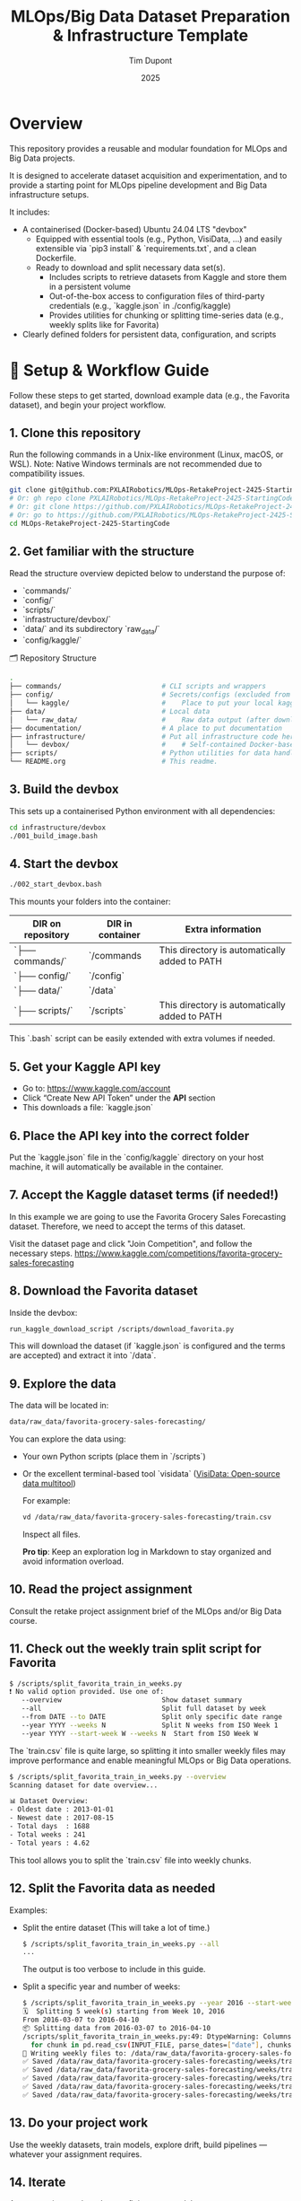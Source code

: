 #+TITLE: MLOps/Big Data Dataset Preparation & Infrastructure Template
#+AUTHOR: Tim Dupont
#+DATE: 2025
#+OPTIONS: toc:t num:nil

* Overview

This repository provides a reusable and modular foundation for MLOps and Big Data projects.

It is designed to accelerate dataset acquisition and experimentation, and to provide a starting point for MLOps pipeline development and Big Data infrastructure setups.

It includes:

- A containerised (Docker-based) Ubuntu 24.04 LTS "devbox"
  - Equipped with essential tools (e.g., Python, VisiData, ...) and easily extensible via `pip3 install` & `requirements.txt`, and a clean Dockerfile.
  - Ready to download and split necessary data set(s).
    - Includes scripts to retrieve datasets from Kaggle and store them in a persistent volume
    - Out-of-the-box access to configuration files of third-party credentials (e.g., `kaggle.json` in ./config/kaggle)
    - Provides utilities for chunking or splitting time-series data (e.g., weekly splits like for Favorita)
- Clearly defined folders for persistent data, configuration, and scripts



* 🚀 Setup & Workflow Guide

Follow these steps to get started, download example data (e.g., the Favorita dataset), and begin your project workflow.

** 1. **Clone this repository**

   Run the following commands in a Unix-like environment (Linux, macOS, or WSL).
   Note: Native Windows terminals are not recommended due to compatibility issues.

   #+BEGIN_SRC bash
     git clone git@github.com:PXLAIRobotics/MLOps-RetakeProject-2425-StartingCode.git
     # Or: gh repo clone PXLAIRobotics/MLOps-RetakeProject-2425-StartingCode
     # Or: git clone https://github.com/PXLAIRobotics/MLOps-RetakeProject-2425-StartingCode.git
     # Or: go to https://github.com/PXLAIRobotics/MLOps-RetakeProject-2425-StartingCode and download the ZIP and extract it.
     cd MLOps-RetakeProject-2425-StartingCode
   #+END_SRC

** 2. **Get familiar with the structure**

   Read the structure overview depicted below to understand the purpose of:
   - `commands/`
   - `config/`
   - `scripts/`
   - `infrastructure/devbox/`
   - `data/` and its subdirectory `raw_data/`
   - `config/kaggle/`

  🗂️ Repository Structure

  #+BEGIN_SRC bash
    .
    ├── commands/                         # CLI scripts and wrappers
    ├── config/                           # Secrets/configs (excluded from version control)
    │   └── kaggle/                       #    Place to put your local kaggle.json
    ├── data/                             # Local data
    │   └── raw_data/                     #    Raw data output (after download/extraction/splitting)
    ├── documentation/                    # A place to put documentation
    ├── infrastructure/                   # Put all infrastructure code here.
    │   └── devbox/                       #    # Self-contained Docker-based devbox environment
    ├── scripts/                          # Python utilities for data handling
    └── README.org                        # This readme.
  #+END_SRC


** 3. **Build the devbox**

   This sets up a containerised Python environment with all dependencies:

   #+BEGIN_SRC bash
     cd infrastructure/devbox
     ./001_build_image.bash
   #+END_SRC

** 4. **Start the devbox**
   
   #+BEGIN_SRC bash
     ./002_start_devbox.bash
   #+END_SRC

   This mounts your folders into the container:
   | DIR on repository | DIR in container | Extra information                             |
   |-------------------+------------------+-----------------------------------------------|
   | `├── commands/`   | `/commands       | This directory is automatically added to PATH |
   | `├── config/`     | `/config`        |                                               |
   | `├── data/`       | `/data`          |                                               |
   | `├── scripts/`    | `/scripts`       | This directory is automatically added to PATH |
   |-------------------+------------------+-----------------------------------------------|

   This `.bash` script can be easily extended with extra volumes if needed.

** 5. **Get your Kaggle API key**

   - Go to: https://www.kaggle.com/account
   - Click “Create New API Token” under the *API* section
   - This downloads a file: `kaggle.json`

** 6. **Place the API key into the correct folder**

   Put the `kaggle.json` file in the `config/kaggle` directory on your host machine, it will automatically be available in the container.

** 7. **Accept the Kaggle dataset terms** (if needed!)

   In this example we are going to use the Favorita Grocery Sales Forecasting dataset. Therefore, we need to accept the terms of this dataset.

   Visit the dataset page and click "Join Competition", and follow the necessary steps.
   https://www.kaggle.com/competitions/favorita-grocery-sales-forecasting

** 8. **Download the Favorita dataset**

   Inside the devbox:

   #+BEGIN_SRC bash
     run_kaggle_download_script /scripts/download_favorita.py
   #+END_SRC

   This will download the dataset (if `kaggle.json` is configured and the terms are accepted) and extract it into `/data`.

** 9. **Explore the data**

   The data will be located in:

   #+BEGIN_SRC bash
     data/raw_data/favorita-grocery-sales-forecasting/
   #+END_SRC

   You can explore the data using:
   - Your own Python scripts (place them in `/scripts`)
   - Or the excellent terminal-based tool `visidata` ([[https://www.visidata.org/][VisiData: Open-source data multitool]])

     For example:
     #+BEGIN_SRC bash
       vd /data/raw_data/favorita-grocery-sales-forecasting/train.csv
     #+END_SRC

     Inspect all files.

     *Pro tip*: Keep an exploration log in Markdown to stay organized and avoid information overload.

** 10. **Read the project assignment**

    Consult the retake project assignment brief of the MLOps and/or Big Data course.

** 11. **Check out the weekly train split script for Favorita**

    #+BEGIN_SRC bash
      $ /scripts/split_favorita_train_in_weeks.py 
      ❗ No valid option provided. Use one of:
         --overview                         Show dataset summary
         --all                              Split full dataset by week
         --from DATE --to DATE              Split only specific date range
         --year YYYY --weeks N              Split N weeks from ISO Week 1
         --year YYYY --start-week W --weeks N  Start from ISO Week W
    #+END_SRC

The `train.csv` file is quite large, so splitting it into smaller weekly files may improve performance and enable meaningful MLOps or Big Data operations.

    #+BEGIN_SRC bash
      $ /scripts/split_favorita_train_in_weeks.py --overview
      Scanning dataset for date overview...

      📊 Dataset Overview:
      - Oldest date : 2013-01-01
      - Newest date : 2017-08-15
      - Total days  : 1688
      - Total weeks : 241
      - Total years : 4.62
      
    #+END_SRC

    This tool allows you to split the `train.csv` file into weekly chunks.

** 12. **Split the Favorita data as needed**

    Examples:

    - Split the entire dataset (This will take a lot of time.)
      
      #+BEGIN_SRC bash
        $ /scripts/split_favorita_train_in_weeks.py --all
        ...
      #+END_SRC

            The output is too verbose to include in this guide.

    - Split a specific year and number of weeks:
      #+BEGIN_SRC bash
        $ /scripts/split_favorita_train_in_weeks.py --year 2016 --start-week 10 --weeks 5
        🗓️  Splitting 5 week(s) starting from Week 10, 2016
        From 2016-03-07 to 2016-04-10
        📦 Splitting data from 2016-03-07 to 2016-04-10
        /scripts/split_favorita_train_in_weeks.py:49: DtypeWarning: Columns (5) have mixed types. Specify dtype option on import or set low_memory=False.
          for chunk in pd.read_csv(INPUT_FILE, parse_dates=["date"], chunksize=CHUNK_SIZE):
        📝 Writing weekly files to: /data/raw_data/favorita-grocery-sales-forecasting/weeks
        ✅ Saved /data/raw_data/favorita-grocery-sales-forecasting/weeks/train_2016-W10.csv — 662413 rows
        ✅ Saved /data/raw_data/favorita-grocery-sales-forecasting/weeks/train_2016-W11.csv — 665398 rows
        ✅ Saved /data/raw_data/favorita-grocery-sales-forecasting/weeks/train_2016-W12.csv — 657875 rows
        ✅ Saved /data/raw_data/favorita-grocery-sales-forecasting/weeks/train_2016-W13.csv — 681864 rows
        ✅ Saved /data/raw_data/favorita-grocery-sales-forecasting/weeks/train_2016-W14.csv — 674518 rows
      #+END_SRC

** 13. **Do your project work**

    Use the weekly datasets, train models, explore drift, build pipelines — whatever your assignment requires.

** 14. **Iterate**

    As your project evolves, keep refining your work by:
    - Revisit step 10 regularly to stay aligned with the project requirements.
    - Repeat step 12 (with new split configs)
    - Revisit steps 9–11 to explore new slices of data or experiments
    - Continue step 13 until your project(s) is(are) completed



* 📁 infrastructure/

Use this directory to implement the requested architecture using Docker compose and all related and necessary tools.
Use the devbox as inspiration. Leverage Docker volumes for persistent storage and shared data access between containers if needed.
You can also add sub-directories in `commands, config, scripts, ...` and use those as volumes in order to segregate scripts for specific containers.


* 📁 scripts/

Add additional scripts to this directory. It’s recommended to organize them into subdirectories.
You may also create top-level folders like `src/` if your project requires it.

* 📁 documentation/

Put all documentation in this directory.

* 📌 License / Contribution

Feel free to fork, modify, or reuse this layout. Contributions or suggestions are welcome.
